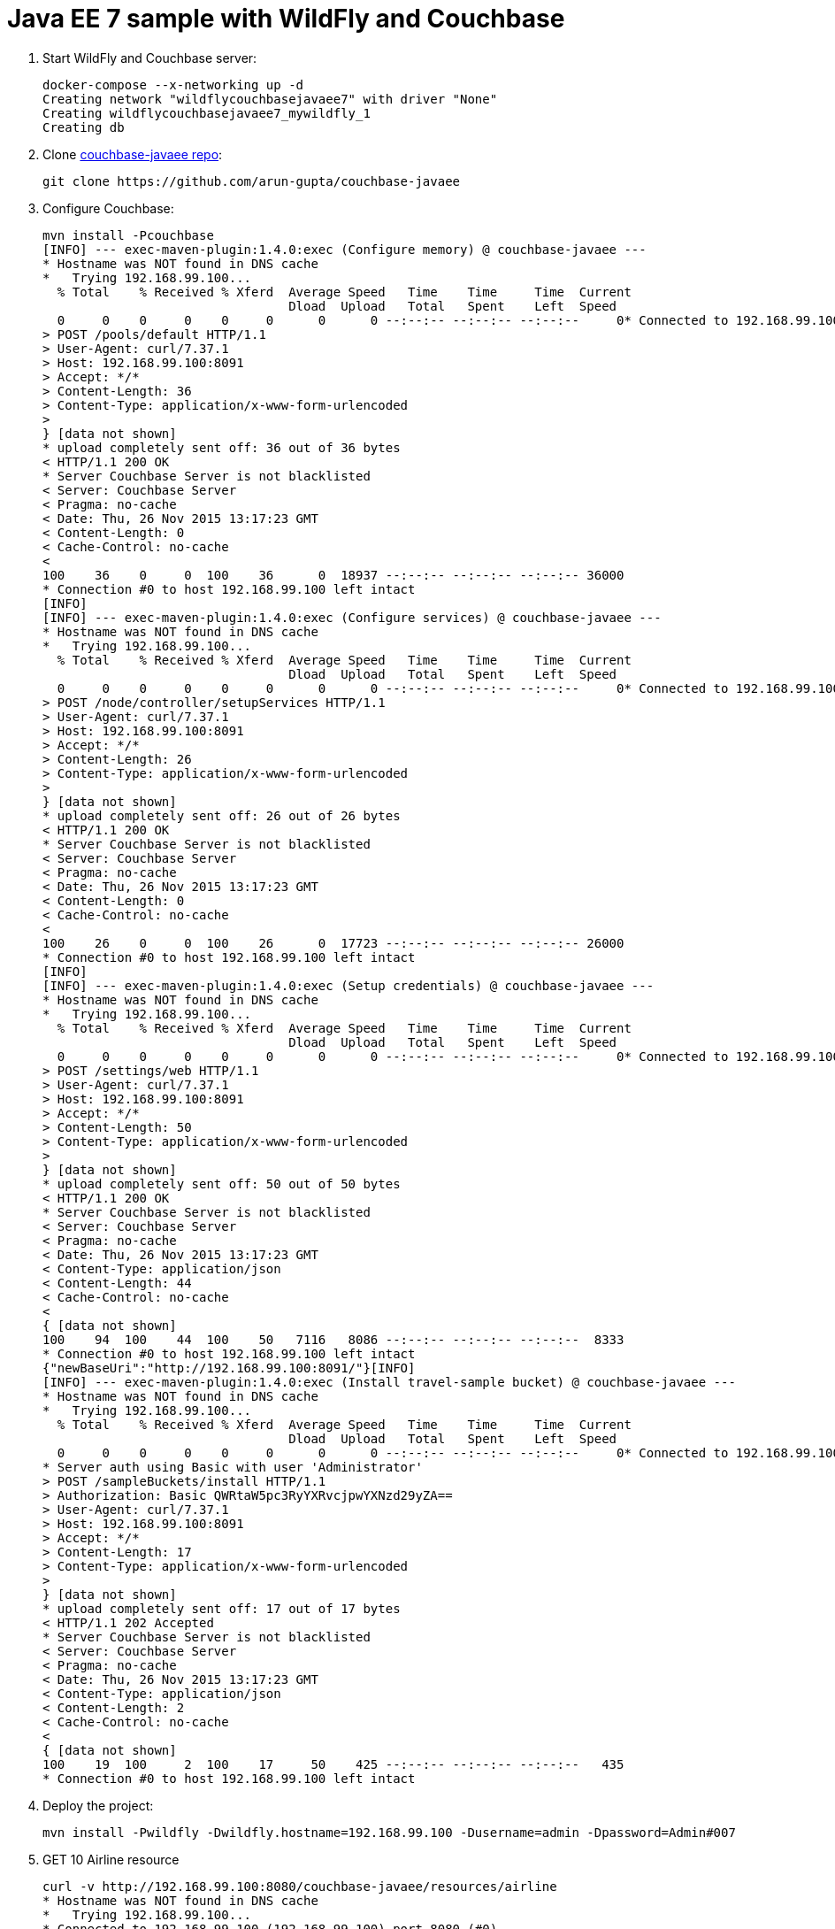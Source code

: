 = Java EE 7 sample with WildFly and Couchbase

. Start WildFly and Couchbase server:
+
```console
docker-compose --x-networking up -d
Creating network "wildflycouchbasejavaee7" with driver "None"
Creating wildflycouchbasejavaee7_mywildfly_1
Creating db
```
+
. Clone https://github.com/arun-gupta/couchbase-javaee[couchbase-javaee repo]:
+
```console
git clone https://github.com/arun-gupta/couchbase-javaee
```
+
. Configure Couchbase:
+
```console
mvn install -Pcouchbase
[INFO] --- exec-maven-plugin:1.4.0:exec (Configure memory) @ couchbase-javaee ---
* Hostname was NOT found in DNS cache
*   Trying 192.168.99.100...
  % Total    % Received % Xferd  Average Speed   Time    Time     Time  Current
                                 Dload  Upload   Total   Spent    Left  Speed
  0     0    0     0    0     0      0      0 --:--:-- --:--:-- --:--:--     0* Connected to 192.168.99.100 (192.168.99.100) port 8091 (#0)
> POST /pools/default HTTP/1.1
> User-Agent: curl/7.37.1
> Host: 192.168.99.100:8091
> Accept: */*
> Content-Length: 36
> Content-Type: application/x-www-form-urlencoded
> 
} [data not shown]
* upload completely sent off: 36 out of 36 bytes
< HTTP/1.1 200 OK
* Server Couchbase Server is not blacklisted
< Server: Couchbase Server
< Pragma: no-cache
< Date: Thu, 26 Nov 2015 13:17:23 GMT
< Content-Length: 0
< Cache-Control: no-cache
< 
100    36    0     0  100    36      0  18937 --:--:-- --:--:-- --:--:-- 36000
* Connection #0 to host 192.168.99.100 left intact
[INFO] 
[INFO] --- exec-maven-plugin:1.4.0:exec (Configure services) @ couchbase-javaee ---
* Hostname was NOT found in DNS cache
*   Trying 192.168.99.100...
  % Total    % Received % Xferd  Average Speed   Time    Time     Time  Current
                                 Dload  Upload   Total   Spent    Left  Speed
  0     0    0     0    0     0      0      0 --:--:-- --:--:-- --:--:--     0* Connected to 192.168.99.100 (192.168.99.100) port 8091 (#0)
> POST /node/controller/setupServices HTTP/1.1
> User-Agent: curl/7.37.1
> Host: 192.168.99.100:8091
> Accept: */*
> Content-Length: 26
> Content-Type: application/x-www-form-urlencoded
> 
} [data not shown]
* upload completely sent off: 26 out of 26 bytes
< HTTP/1.1 200 OK
* Server Couchbase Server is not blacklisted
< Server: Couchbase Server
< Pragma: no-cache
< Date: Thu, 26 Nov 2015 13:17:23 GMT
< Content-Length: 0
< Cache-Control: no-cache
< 
100    26    0     0  100    26      0  17723 --:--:-- --:--:-- --:--:-- 26000
* Connection #0 to host 192.168.99.100 left intact
[INFO] 
[INFO] --- exec-maven-plugin:1.4.0:exec (Setup credentials) @ couchbase-javaee ---
* Hostname was NOT found in DNS cache
*   Trying 192.168.99.100...
  % Total    % Received % Xferd  Average Speed   Time    Time     Time  Current
                                 Dload  Upload   Total   Spent    Left  Speed
  0     0    0     0    0     0      0      0 --:--:-- --:--:-- --:--:--     0* Connected to 192.168.99.100 (192.168.99.100) port 8091 (#0)
> POST /settings/web HTTP/1.1
> User-Agent: curl/7.37.1
> Host: 192.168.99.100:8091
> Accept: */*
> Content-Length: 50
> Content-Type: application/x-www-form-urlencoded
> 
} [data not shown]
* upload completely sent off: 50 out of 50 bytes
< HTTP/1.1 200 OK
* Server Couchbase Server is not blacklisted
< Server: Couchbase Server
< Pragma: no-cache
< Date: Thu, 26 Nov 2015 13:17:23 GMT
< Content-Type: application/json
< Content-Length: 44
< Cache-Control: no-cache
< 
{ [data not shown]
100    94  100    44  100    50   7116   8086 --:--:-- --:--:-- --:--:--  8333
* Connection #0 to host 192.168.99.100 left intact
{"newBaseUri":"http://192.168.99.100:8091/"}[INFO] 
[INFO] --- exec-maven-plugin:1.4.0:exec (Install travel-sample bucket) @ couchbase-javaee ---
* Hostname was NOT found in DNS cache
*   Trying 192.168.99.100...
  % Total    % Received % Xferd  Average Speed   Time    Time     Time  Current
                                 Dload  Upload   Total   Spent    Left  Speed
  0     0    0     0    0     0      0      0 --:--:-- --:--:-- --:--:--     0* Connected to 192.168.99.100 (192.168.99.100) port 8091 (#0)
* Server auth using Basic with user 'Administrator'
> POST /sampleBuckets/install HTTP/1.1
> Authorization: Basic QWRtaW5pc3RyYXRvcjpwYXNzd29yZA==
> User-Agent: curl/7.37.1
> Host: 192.168.99.100:8091
> Accept: */*
> Content-Length: 17
> Content-Type: application/x-www-form-urlencoded
> 
} [data not shown]
* upload completely sent off: 17 out of 17 bytes
< HTTP/1.1 202 Accepted
* Server Couchbase Server is not blacklisted
< Server: Couchbase Server
< Pragma: no-cache
< Date: Thu, 26 Nov 2015 13:17:23 GMT
< Content-Type: application/json
< Content-Length: 2
< Cache-Control: no-cache
< 
{ [data not shown]
100    19  100     2  100    17     50    425 --:--:-- --:--:-- --:--:--   435
* Connection #0 to host 192.168.99.100 left intact
```
+
. Deploy the project:
+
```console
mvn install -Pwildfly -Dwildfly.hostname=192.168.99.100 -Dusername=admin -Dpassword=Admin#007
```
+
. GET 10 Airline resource
+
```console
curl -v http://192.168.99.100:8080/couchbase-javaee/resources/airline
* Hostname was NOT found in DNS cache
*   Trying 192.168.99.100...
* Connected to 192.168.99.100 (192.168.99.100) port 8080 (#0)
> GET /couchbase-javaee/resources/airline HTTP/1.1
> User-Agent: curl/7.37.1
> Host: 192.168.99.100:8080
> Accept: */*
> 
< HTTP/1.1 200 OK
< Connection: keep-alive
< X-Powered-By: Undertow/1
* Server WildFly/8 is not blacklisted
< Server: WildFly/8
< Content-Type: application/octet-stream
< Content-Length: 1393
< Date: Thu, 26 Nov 2015 13:18:36 GMT
< 
* Connection #0 to host 192.168.99.100 left intact
[{"travel-sample":{"id":112,"iata":"5W","icao":"AEU","name":"Astraeus","callsign":"FLYSTAR","type":"airline","country":"United Kingdom"}}, {"travel-sample":{"id":109,"iata":"KO","icao":"AER","name":"Alaska Central Express","callsign":"ACE AIR","type":"airline","country":"United States"}}, {"travel-sample":{"id":1191,"iata":"UU","icao":"REU","name":"Air Austral","callsign":"REUNION","type":"airline","country":"France"}}, {"travel-sample":{"id":1203,"iata":"A5","icao":"RLA","name":"Airlinair","callsign":"AIRLINAIR","type":"airline","country":"France"}}, {"travel-sample":{"id":10642,"iata":null,"icao":"JRB","name":"Jc royal.britannica","callsign":null,"type":"airline","country":"United Kingdom"}}, {"travel-sample":{"id":13633,"iata":"WQ","icao":"PQW","name":"PanAm World Airways","callsign":null,"type":"airline","country":"United States"}}, {"travel-sample":{"id":137,"iata":"AF","icao":"AFR","name":"Air France","callsign":"AIRFRANS","type":"airline","country":"France"}}, {"travel-sample":{"id":10748,"iata":"ZQ","icao":"LOC","name":"Locair","callsign":"LOCAIR","type":"airline","country":"United States"}}, {"travel-sample":{"id":10,"iata":"Q5","icao":"MLA","name":"40-Mile Air","callsign":"MILE-AIR","type":"airline","country":"United States"}}, {"travel-sample":{"id":10226,"iata":"A1","icao":"A1F","name":"Atifly","callsign":"atifly","type":"airline","country":"United States"}}]
```
+
See the complete set of REST API at https://github.com/arun-gupta/couchbase-javaee.
